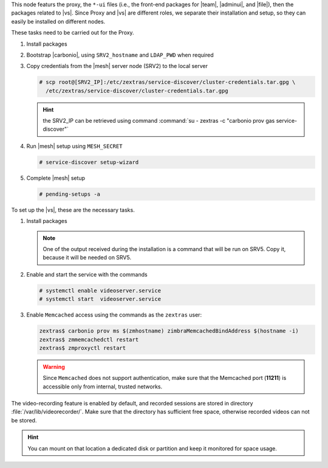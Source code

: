 .. SPDX-FileCopyrightText: 2022 Zextras <https://www.zextras.com/>
..
.. SPDX-License-Identifier: CC-BY-NC-SA-4.0

.. srv1 - proxy and vs

This node featurs the proxy, the ``*-ui`` files (i.e., the front-end
packages for |team|, |adminui|, and |file|), then the packages related to
|vs|. Since Proxy and |vs| are different roles, we separate their
installation and setup, so they can easily be installed on different
nodes.

These tasks need to be carried out for the Proxy.

#. Install packages

   .. tab-set::

      .. tab-item:: Ubuntu
         :sync: ubuntu

         .. code:: console

            # apt install service-discover-agent carbonio-proxy \
              carbonio-webui carbonio-files-ui carbonio-chats-ui \
              carbonio-admin-ui carbonio-admin-console-ui

      .. tab-item:: RHEL
         :sync: rhel

         .. code:: console

            # dnf install service-discover-agent carbonio-proxy \
              carbonio-webui carbonio-files-ui carbonio-chats-ui \
              carbonio-admin-ui carbonio-admin-console-ui

#. Bootstrap |carbonio|, using ``SRV2_hostname`` and ``LDAP_PWD`` when
   required

   .. include:: /_includes/_installation/bootstrap.rst

#. Copy credentials from the |mesh| server node (SRV2) to the local
   server

   .. code:: console

      # scp root@[SRV2_IP]:/etc/zextras/service-discover/cluster-credentials.tar.gpg \
        /etc/zextras/service-discover/cluster-credentials.tar.gpg

   .. hint:: the SRV2_IP can be retrieved using command :command:`su -
      zextras -c "carbonio prov gas service-discover"`

#. Run |mesh| setup using ``MESH_SECRET``
   
   .. code:: console

      # service-discover setup-wizard

#. Complete |mesh| setup

   .. code:: console

      # pending-setups -a

To set up the |vs|, these are the necessary tasks. 

#. Install packages

   .. tab-set::

      .. tab-item:: Ubuntu
         :sync: ubuntu

         .. code:: console

            # apt install carbonio-videoserver carbonio-videoserver-recorder

      .. tab-item:: RHEL
         :sync: rhel

         .. code:: console

            # dnf install carbonio-videoserver carbonio-videoserver-recorder

   .. note:: One of the output received during the installation is a
      command that will be run on SRV5. Copy it, because it will be
      needed on SRV5.

#. Enable and start the service with the commands

   .. code:: console

      # systemctl enable videoserver.service
      # systemctl start  videoserver.service

#. Enable ``Memcached`` access using the commands as the ``zextras`` user:

   .. code:: console

      zextras$ carbonio prov ms $(zmhostname) zimbraMemcachedBindAddress $(hostname -i)
      zextras$ zmmemcachedctl restart
      zextras$ zmproxyctl restart

   .. warning:: Since ``Memcached`` does not support authentication,
      make sure that the Memcached port (**11211**) is accessible only
      from internal, trusted networks.

The video-recording feature is enabled by default, and recorded
sessions are stored in directory :file:`/var/lib/videorecorder/`. Make
sure that the directory has sufficient free space, otherwise recorded
videos can not be stored.

.. hint:: You can mount on that location a dedicated disk or partition
   and keep it monitored for space usage.

.. card::

   Values used in the next steps
   ^^^^

   * ``VS_IP``: the IP address of this node

   * the command suggested during the |vs| installation (to be used on
     SRV5)

   * ``SERVLET_PORT``: the value of the `servlet port` configuration
     option saved in file
     :file:`/etc/carbonio/videoserver-recorder/recordingEnv`, needed when
     running the previous command

